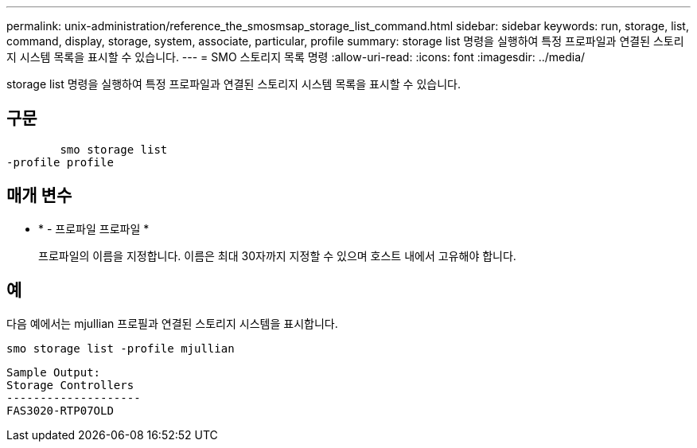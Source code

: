 ---
permalink: unix-administration/reference_the_smosmsap_storage_list_command.html 
sidebar: sidebar 
keywords: run, storage, list, command, display, storage, system, associate, particular, profile 
summary: storage list 명령을 실행하여 특정 프로파일과 연결된 스토리지 시스템 목록을 표시할 수 있습니다. 
---
= SMO 스토리지 목록 명령
:allow-uri-read: 
:icons: font
:imagesdir: ../media/


[role="lead"]
storage list 명령을 실행하여 특정 프로파일과 연결된 스토리지 시스템 목록을 표시할 수 있습니다.



== 구문

[listing]
----

        smo storage list
-profile profile
----


== 매개 변수

* * - 프로파일 프로파일 *
+
프로파일의 이름을 지정합니다. 이름은 최대 30자까지 지정할 수 있으며 호스트 내에서 고유해야 합니다.





== 예

다음 예에서는 mjullian 프로필과 연결된 스토리지 시스템을 표시합니다.

[listing]
----
smo storage list -profile mjullian
----
[listing]
----

Sample Output:
Storage Controllers
--------------------
FAS3020-RTP07OLD
----